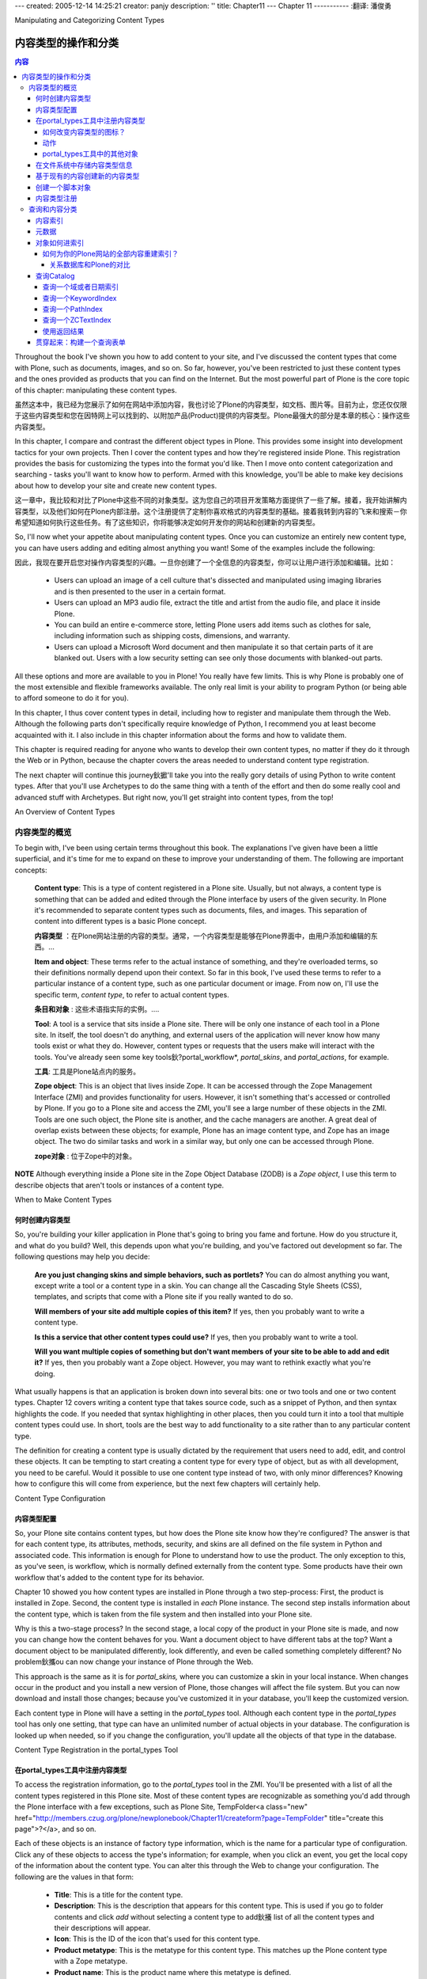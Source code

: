 ---
created: 2005-12-14 14:25:21
creator: panjy
description: ''
title: Chapter11
---
Chapter 11
-----------
:翻译: 潘俊勇

Manipulating and Categorizing Content Types

内容类型的操作和分类
===========================================

.. contents:: 内容


Throughout the book I've shown you how to add content to your site, and I've discussed the content types that come with Plone, such as documents, images, and so on. So far, however, you've been restricted to just these content types and the ones provided as products that you can find on the Internet. But the most powerful part of Plone is the core topic of this chapter: manipulating these content types.

虽然这本中，我已经为您展示了如何在网站中添加内容，我也讨论了Plone的内容类型，如文档、图片等。目前为止，您还仅仅限于这些内容类型和您在因特网上可以找到的、以附加产品(Product)提供的内容类型。Plone最强大的部分是本章的核心：操作这些内容类型。

In this chapter, I compare and contrast the different object types in Plone. This provides some insight into development tactics for your own projects. Then I cover the content types and how they're registered inside Plone. This registration provides the basis for customizing the types into the format you'd like. Then I move onto content categorization and searching - tasks you'll want to know how to perform. Armed with this knowledge, you'll be able to make key decisions about how to develop your site and create new content types.

这一章中，我比较和对比了Plone中这些不同的对象类型。这为您自己的项目开发策略方面提供了一些了解。接着，我开始讲解内容类型，以及他们如何在Plone内部注册。这个注册提供了定制你喜欢格式的内容类型的基础。接着我转到内容的飞来和搜索－你希望知道如何执行这些任务。有了这些知识，你将能够决定如何开发你的网站和创建新的内容类型。

So, I'll now whet your appetite about manipulating content types. Once you can customize an entirely new content type, you can have users adding and editing almost anything you want! Some of the examples include the following:

因此，我现在要开启您对操作内容类型的兴趣。一旦你创建了一个全信息的内容类型，你可以让用户进行添加和编辑。比如：

  - Users can upload an image of a cell culture that's dissected and manipulated using imaging libraries and is then presented to the user in a certain format.

  - Users can upload an MP3 audio file, extract the title and artist from the audio file, and place it inside Plone.

  - You can build an entire e-commerce store, letting Plone users add items such as clothes for sale, including information such as shipping costs, dimensions, and warranty.

  - Users can upload a Microsoft Word document and then manipulate it so that certain parts of it are blanked out. Users with a low security setting can see only those documents with blanked-out parts.

All these options and more are available to you in Plone! You really have few limits. This is why Plone is probably one of the most extensible and flexible frameworks available. The only real limit is your ability to program Python (or being able to afford someone to do it for you).

In this chapter, I thus cover content types in detail, including how to register and manipulate them through the Web. Although the following parts don't specifically require knowledge of Python, I recommend you at least become acquainted with it. I also include in this chapter information about the forms and how to validate them.

This chapter is required reading for anyone who wants to develop their own content types, no matter if they do it through the Web or in Python, because the chapter covers the areas needed to understand content type registration.

The next chapter will continue this journey鈥擨'll take you into the really gory details of using Python to write content types. After that you'll use Archetypes to do the same thing with a tenth of the effort and then do some really cool and advanced stuff with Archetypes. But right now, you'll get straight into content types, from the top!

An Overview of Content Types

内容类型的概览
~~~~~~~~~~~~~~~~~~~~~~~~~~~~

To begin with, I've been using certain terms throughout this book. The explanations I've given have been a little superficial, and it's time for me to expand on these to improve your understanding of them. The following are important concepts:

 **Content type**: This is a type of content registered in a Plone site. Usually, but not always, a content type is something that can be added and edited through the Plone interface by users of the given security. In Plone it's recommended to separate content types such as documents, files, and images. This separation of content into different types is a basic Plone concept.

 **内容类型** ：在Plone网站注册的内容的类型。通常，一个内容类型是能够在Plone界面中，由用户添加和编辑的东西。...

 **Item and object**: These terms refer to the actual instance of something, and they're overloaded terms, so their definitions normally depend upon their context. So far in this book, I've used these terms to refer to a particular instance of a content type, such as one particular document or image. From now on, I'll use the specific term, *content type*, to refer to actual content types.

 **条目和对象** : 这些术语指实际的实例。....

 **Tool**: A tool is a service that sits inside a Plone site. There will be only one instance of each tool in a Plone site. In itself, the tool doesn't do anything, and external users of the application will never know how many tools exist or what they do. However, content types or requests that the users make will interact with the tools. You've already seen some key tools鈥?portal_workflow*, *portal_skins*, and *portal_actions*, for example.

 **工具**: 工具是Plone站点内的服务。

 **Zope object**: This is an object that lives inside Zope. It can be accessed through the Zope Management Interface (ZMI) and provides functionality for users. However, it isn't something that's accessed or controlled by Plone. If you go to a Plone site and access the ZMI, you'll see a large number of these objects in the ZMI. Tools are one such object, the Plone site is another, and the cache managers are another. A great deal of overlap exists between these objects; for example, Plone has an image content type, and Zope has an image object. The two do similar tasks and work in a similar way, but only one can be accessed through Plone.

 **zope对象** : 位于Zope中的对象。

**NOTE** Although everything inside a Plone site in the Zope Object Database (ZODB) is a *Zope object*, I use this term to describe objects that aren't tools or instances of a content type.

When to Make Content Types

何时创建内容类型
..........................

So, you're building your killer application in Plone that's going to bring you fame and fortune. How do you structure it, and what do you build? Well, this depends upon what you're building, and you've factored out development so far. The following questions may help you decide:

 **Are you just changing skins and simple behaviors, such as portlets?** You can do almost anything you want, except write a tool or a content type in a skin. You can change all the Cascading Style Sheets (CSS), templates, and scripts that come with a Plone site if you really wanted to do so.

 **Will members of your site add multiple copies of this item?** If yes, then you probably want to write a content type.

 **Is this a service that other content types could use?** If yes, then you probably want to write a tool.

 **Will you want multiple copies of something but don't want members of your site to be able to add and edit it?** If yes, then you probably want a Zope object. However, you may want to rethink exactly what you're doing.

What usually happens is that an application is broken down into several bits: one or two tools and one or two content types. Chapter 12 covers writing a content type that takes source code, such as a snippet of Python, and then syntax highlights the code. If you needed that syntax highlighting in other places, then you could turn it into a tool that multiple content types could use. In short, tools are the best way to add functionality to a site rather than to any particular content type.

The definition for creating a content type is usually dictated by the requirement that users need to add, edit, and control these objects. It can be tempting to start creating a content type for every type of object, but as with all development, you need to be careful. Would it possible to use one content type instead of two, with only minor differences? Knowing how to configure this will come from experience, but the next few chapters will certainly help.

Content Type Configuration

内容类型配置
..........................

So, your Plone site contains content types, but how does the Plone site know how they're configured? The answer is that for each content type, its attributes, methods, security, and skins are all defined on the file system in Python and associated code. This information is enough for Plone to understand how to use the product. The only exception to this, as you've seen, is workflow, which is normally defined externally from the content type. Some products have their own workflow that's added to the content type for its behavior.

Chapter 10 showed you how content types are installed in Plone through a two step-process: First, the product is installed in Zope. Second, the content type is installed in *each* Plone instance. The second step installs information about the content type, which is taken from the file system and then installed into your Plone site.

Why is this a two-stage process? In the second stage, a local copy of the product in your Plone site is made, and now you can change how the content behaves for you. Want a document object to have different tabs at the top? Want a document object to be manipulated differently, look differently, and even be called something completely different? No problem鈥攜ou can now change your instance of Plone through the Web.

This approach is the same as it is for *portal_skins,* where you can customize a skin in your local instance. When changes occur in the product and you install a new version of Plone, those changes will affect the file system. But you can now download and install those changes; because you've customized it in your database, you'll keep the customized version.

Each content type in Plone will have a setting in the *portal_types* tool. Although each content type in the *portal_types* tool has only one setting, that type can have an unlimited number of actual objects in your database. The configuration is looked up when needed, so if you change the configuration, you'll update all the objects of that type in the database.

Content Type Registration in the portal_types Tool

在portal_types工具中注册内容类型
..................................................

To access the registration information, go to the *portal_types* tool in the ZMI. You'll be presented with a list of all the content types registered in this Plone site. Most of these content types are recognizable as something you'd add through the Plone interface with a few exceptions, such as Plone Site, TempFolder<a class="new" href="http://members.czug.org/plone/newplonebook/Chapter11/createform?page=TempFolder" title="create this page">?</a>, and so on.

Each of these objects is an instance of factory type information, which is the name for a particular type of configuration. Click any of these objects to access the type's information; for example, when you click an event, you get the local copy of the information about the content type. You can alter this through the Web to change your configuration. The following are the values in that form:

  - **Title**: This is a title for the content type.

  - **Description**: This is the description that appears for this content type. This is used if you go to folder contents and click *add* without selecting a content type to add鈥攁 list of all the content types and their descriptions will appear.

  - **Icon**: This is the ID of the icon that's used for this content type.

  - **Product metatype**: This is the metatype for this content type. This matches up the Plone content type with a Zope metatype.

  - **Product name**: This is the product name where this metatype is defined.

  - **Product factory method**: This is the method that's called by the product factory to create this piece of content.

  - **Initial view name**: This isn't used in Plone.

  - **Implicitly addable**: This indicates whether this content can be added to Plone. If this is selected, then it'll be addable, unless explicitly specified otherwise.

  - **Filter content types**: If this content type is a folder, then enable this to filter the content types that can be added by users to this object.

  - **Allowed content types**: If this content type can contain other items and *Filter content types* is enabled, only the types of content specified in this list will be allowed.

  - **Allow discussion**: This sets the default status for discussions for all types of content. If this is enabled, then users will be able to discuss the content. Which users will be able to do this is based on the permission *Discuss content*.

You'll now look at some of the aspects of this registration information in a bit more detail, including some examples.

How Do You Change the Icon for a Content Type?

如何改变内容类型的图标？
,,,,,,,,,,,,,,,,,,,,,,,,,,,,,,,,,,,,,,,,,,,,,,

As an example, if you don't like the icon that appears for a content type, then it's a pretty simple matter of uploading a new image and then making sure that the value for the icon is set in the form described previously. Icons work best if they have a transparent background and are 16 pixels wide and 16 pixels high.

Click *portal_skins*, click *custom*,* *and add a new image. Then in the *portal_types* tool, set the value for the icon to be the same as the ID of the object uploaded. To test that the icon has changed, go to the Plone interface and look for where the object may appear; for example, do a search or look in the content add form.

Actions

动作
,,,,,,,

When you're looking at the content type configuration in *portal_types*, you'll see an Actions tab. These are the actions that can be performed on the content type. You briefly looked at actions in Chapter 4, which contains a detailed list of what the Actions tab contains.

*action*
As you've seen, actions are stored on tool objects. Many of the tools contain actions, but you really don't have a great way to search for the location of an action. If you want to change a particular action on your Plone site, you have to find the tool that stores it.

Once you've found that action, you can then customize as much as you'd like. For instance, if you want to add a new action as a green tab for a document, you have to go and find the correct place. Luckily, the following tips help you find an action:

  - If you're looking at an action on a piece of content such as view or edit, then it's on the particular content type in the *portal_types* tool.

  - If you're looking at an action for the site, then it's in the *portal_action* tool.

  - If you can't find it so far, look in a related tool; for example, joining and logging in are in *portal_membership*.

  - If you can't find the action you're looking for after trying the previous tips, go to *portal_actions* to see the list of tools and look through all the action providers.

Plone looks up the actions for content types in the following manner:

  - For an object, all the actions are queried.

  - For each action, the *conditions*, *permissions*, and *visible* properties are checked; if they pass, then the action will be returned.

  - Each action will be shown in the user interface, usually in the form of tabs at the top of the content or the top of site.

  - The URL for this action is the URL of the object with the actual *Action* appended to the end.

For example, on a document at *<a href="http://localhost.com/Plone/Document123">http://localhost.com/Plone/Document123</a>*, the URL for an edit would be *<a href="http://localhost.com/Plone/Document123/document_edit_form">http://localhost.com/Plone/Document123/document_edit_form</a>*.You should notice an important security issue here鈥攖he values for the *conditions*, *permissions*, and *visible* properties relate to showing the action in the list of actions. This means if users really wanted, they could alter the URL and go to *<a href="http://localhost.com/Plone/Document123/document_edit_form">http://localhost.com/Plone/Document123/document_edit_form</a>* even if the action permissions didn't allow this. For this reason, you should always have permissions on the actual actions that will be performed. If you were a user who could view an object but couldn't edit it, you could still alter the URL to get to the document edit form. No real harm has been done yet, because once you submitted it, the security would be rechecked and you'd be denied permission.

Normally actions are used as tabs in Plone, but since they can be called programmatically, they could be used in any way. To call an action programmatically, you call the *listFilteredActionsFor* method of the *portal_actions* tool. Given an object, this will return to you a Python dictionary keyed on category for all the actions for an object:

::

 actions = context.portal_actions.listFilteredActionsFor(object)

This gives you the following:

::

 {'site_actions': [
   {'category': 'site_actions', 'name': 'Small Text',
   'url': "javascript:setActiveStyleSheet('Small Text', 1);",
   'visible': 1, 'id': 'small_text',
   'permissions': ('View',)
    },
 ... and so on

The green tabs at the top are a combination of two categories: *object* and *object_tabs*. The actions returned from the method are a Python dictionary whose keys are the groupings of the category for that action. So, to get just the actions object for one category鈥攆or example, all actions in the *object* category鈥攜ou could just access that key of the dictionary. For example, *actions["object"]<a class="new" href="http://members.czug.org/plone/newplonebook/Chapter11/createform?page=%22object%22" title="create this page">?</a>* will give you a list of all these actions:

::

 {'category': 'object',
 'name': 'Contents',
 'url': ' <a href="http://localhost:8080/Plone/folder_contents">http://localhost:8080/Plone/folder_contents</a>',
 'visible': 1,
 'id': 'folderContents',
 'permissions': ('List folder contents',)},
 ... and so on

You'll note that as long as you provide the object you're examining, it goes to the *portal_types* tool and finds all the actions for your particular *portal_type*, as well as any other actions that may be relevant.

If you wanted to add a new tab for a content type, all you need to do is go to *portal_types*, click the content type, and select the Actions tab. Then add your action. If the action were to appear as a green tab for the content type, then you'd have to ensure you made the category *object_tabs*.

Other Objects in the portal_types Tool

portal_types工具中的其他对象
,,,,,,,,,,,,,,,,,,,,,,,,,,,,,,,,,,,,,,



*portal_types*


Storing Content Type Information on the File System

在文件系统中存储内容类型信息
...................................................

You've now seen how this information is stored in Zope, but it does of course come from somewhere on the file system. This information is normally stored on the product in a dictionary, usually called *factory-based type information*. Listing 11-1 shows the factory information about Folder, which is a product that shows folders in Plone. This was taken from *PloneFolder<a class="new" href="http://members.czug.org/plone/newplonebook/Chapter11/createform?page=PloneFolder" title="create this page">?</a>.py* file located in the *CMFPlone<a class="new" href="http://members.czug.org/plone/newplonebook/Chapter11/createform?page=CMFPlone" title="create this page">?</a>* directory.

Listing 11-1. Factory-Based Type Information

::

 factory_type_information = {
     'id':'Folder',    'meta_type':'Plone Folder',
     'description':"""\
 Plone folders can define custom 'view' actions,\
  or will behave like directory listings without one defined.""",
     'icon':'folder_icon.gif',
     'product':'CMFPlone<a class="new" href="http://members.czug.org/plone/newplonebook/Chapter11/createform?page=CMFPlone" title="create this page">?</a>',    'factory':'addPloneFolder',
     'filter_content_types':0,
     'immediate_view':'folder_listing',    'actions':
       ( {
            'id':'view',           'name':'View',
            'action':'string:${folder_url}/',           'permissions':
 (CMFCorePermissions<a class="new" href="http://members.czug.org/plone/newplonebook/Chapter11/createform?page=CMFCorePermissions" title="create this page">?</a>.View,),           'category':'folder',         }
     ...
       )
     }

The Python dictionary closely maps the forms you saw in the Plone interface; for example, '*meta_type': 'Plone Folder'* is the product's *meta_type* and will appear in that field. The actions appear as a list of dictionaries for each action, and it's again straightforward with key/value pairings for all the properties of an action. I just showed the first action here, *View*, but by now this information should be familiar to you.

Creating a New Content Type from an Existing Type

基于现有的内容创建新的内容类型
.................................................

*Repurposing* is taking the information for an existing content type and creating multiple, slightly different copies of the same type. If you wanted to make a type that was almost the same as a news item, but not quite, then repurposing may be a quick and simple option.

The one big drawback of this approach is that you can't really change much beyond the actions, the skins, and some of content type settings. So before you proceed down this path, please be aware that you're limited to these points; you can't add new fields or attributes, for example. I've seen many e-mails on the mailing list saying, 'I've done this much, but now I want to change the attributes of my press release.鈥?So consider this a warning: You can't! If you want to do more, check out writing content types in the next two chapters.

Say you wanted to make a press release type that's like a news item but it does the following:

  - It has the name *Press Release* in the drop-down list.

  - It has a different icon.

  - It has a different workflow from a news item.

  - It has a different view.

  - It keeps the same data structure as a news item.

  - It retains the news item type.

Well, in this case, repurposing a content type is ideal. For this example, take the factory-based type information for a news item, load it into the *portal_types* tool, and then call it a press release. This will allow you to reuse all the existing code and information while giving you new options. In the ZMI, access *portal_types* and complete the following steps:

*Factory-based Type Information*
**Press Release,**
*Use default type information*
This is now an instance of the configuration for a news item, but it's called *Press Release*. What advantage does this give you? Well, you now have another type of object that can be added through the Web by a user. This gives the users of your site a really easy way to distinguish between a news item and a press release, without mucking around with keywords or metadata. It will also show up in searches and all other places as a press release. You can now change the configuration for the press release, and this will leave the configuration for the news item intact.

Changing the icon was discussed earlier in this chapter鈥攕imply upload the image into your custom directory and then alter the Icon property in the *portal_types* page for a press release. If you go to *portal_workflow*, you can see that each content type has its own workflow. Because this is now a new content type, you can change the workflow for press releases only. Perhaps press releases require an extra stage of review or, when published, send e-mails to certain users. You can now make a new workflow, as I described in Chapter 8, and assign it to your press release.

Adding a new view means customizing the *newsitem_view* page template and renaming it to something meaningful such as *pressrelease_view*. You may want to alter that file to add some information about the company at the bottom of the page. For example:

::

 <h2>About ACME Widget Company</h2>
 <p>Our company is the prime maker of widgets in the world. Founded
 in 1980 we've been providing excellent widgets to all parts of the
 globe. For more marketing information, please contact: Joe Bloggs,
 marketing director.</p>

After you've saved your changes to your new page template, return to the settings for the press release in *portal_types* and go to the Actions page. Change the action for viewing a press release from pointing to *newsitem_view* to pointing to *pressrelease_view*. Now whenever you view a press release, that view page will display, as shown in Figure 11-1.

 .. image:: img/3294f1101.png

Figure 11-1. An example Python script uploaded into Plone

In this case I've added a Press Release object, and the footer about ACME Company is in the template, so users don't need to remember to type this in every time.

Creating a Scripting Object

创建一个脚本对象
...........................

Once an object is registered in the *portal_types* tool, you can then create the object in your Plone site. You can also script the creation of the object programmatically. This is useful for making objects based on certain other factors or creating objects en masse. Plone has two useful Script (Python) objects for this:

 **generateUniqueId**: This creates a new unique ID for the type of object, for example, *Folder.2003-12-19.7359814582*. It's unique only to the folder it's created in; if you create a lot of objects quickly, then it's possible that they couldn't be unique. For most normal usage, this is good enough.

 **invokeFactory**: This takes an ID and a type name. This will create an object of the type given and give it the ID specified.

You'll make an example script that creates a folder and a default page in that folder, and into that default page you'll put some specific content. If this sounds familiar, this is what happens when you join a site and a home folder is created for you. The type names match the registration inside the *portal_types* tool, so if you wanted to create a folder and inside that create a document, you'd need to pass the parameters *Folder* and *Document* to the *invokeFactory* script.

Listing 11-2 shows a script that gets a unique ID and that creates a folder based on that ID. It will then step inside the folder and create a new document.

Listing 11-2. Getting an ID and Creating a Folder

::

 ##title=Create
 ##parameters=
 # create with a random id
 newId = context.generateUniqueId('Folder')
  
 # create a object of type Folder
 context.invokeFactory(id=newId, type_name='Folder')
 newFolder = getattr(context, newId)
  
 # create a new Document type
 newFolder.invokeFactory(id='index.html', type_name='Document')
  
 # get the new page
 newPage = getattr(newFolder, 'index.html')
 newPage.edit('html', '<p>This is the default page.</p>')
  
 # return something back to the calling script
 return "Done"

If you add this as a Script (Python) object and test it by using the Test tab, you'll get a folder made for you. One interesting thing to note is that this creates the folder and document in the current context, wherever the context object may be.

Content Type Registry

内容类型注册
.....................

I've shown you a variety of ways to access Plone, including File Transfer Protocol (FTP) and WebDAV<a class="new" href="http://members.czug.org/plone/newplonebook/Chapter11/createform?page=WebDAV" title="create this page">?</a>. When Plone receives a piece of content from one of these sources, it has to deal with the content in an appropriate manner. This negotiation is performed by the content type registry, which is visible in the ZMI as the *content_type_registry* tool. If you visit the *content_type_registry* tool in Zope, you'll probably be dazzled by yet another badly designed form in the ZMI鈥ut don't let that put you off!

When a piece of content is added to Plone via FTP or WebDAV<a class="new" href="http://members.czug.org/plone/newplonebook/Chapter11/createform?page=WebDAV" title="create this page">?</a>, the rules in the registry are executed from the top to the bottom, until a match is made. The match is based on the criteria in that rule, and when met, the appropriate content type for that rule is created. The following are the four different types of criteria:

 **major_minor**: This takes the two parts (either side of the forward slash) of the Multipurpose Internet Mail Extensions (MIME) type of the incoming file and matches against them. If you leave either part blank, then it will match everything. For example, a *major_minor* of *image * (that's one empty space on the end) matches *image/jpeg*, *image/gif*, *image/png*, and so on.

 **extension**: This matches the filename extension; each extension is separated by a space. So, for example, *doc pdf* matches *invoices.doc* and *report.pdf*.

 **mimetype_regex**: This performs a regular expression match on the MIME type. For example, _*,^j* matches *image/jpeg*, *image/jpg*, *application/java*, and so on.

 **name_regex**: This performs a regular expression match on the filename. For example, *^Invoice* will match *Invoice-123.pdf* but not *Not_an_Invoice-123.pdf*.

To add a type, in the form at the bottom of the page, enter the name of the rule and the type from the drop-down and click Add. This will create a rule at the bottom of the page and allow you to enter a pattern that matches the type of rule you created and select the content type you want to create from the drop-down list. You can then click Up and Down to move your item up and down, respectively, to increase its importance.

As an example, I recently bought a digital camera. Because the Plone Windows installer has CMFPhoto<a class="new" href="http://members.czug.org/plone/newplonebook/Chapter11/createform?page=CMFPhoto" title="create this page">?</a> and PIL all set up, it seemed a way to dump my pictures into an online photo album with minimum ease. First, I enabled the FTP server, and then I went to content type registry and made a new rule, based on extension that maps *image/jpeg* to the photo content type. I then moved the rule up above the existing rule for images. Then all I had to do was drag and drop the photographs into my FTP client, and they were automatically loaded into Plone, thumbnailed, and displayed.

Searching and Categorizing Content

查询和内容分类
~~~~~~~~~~~~~~~~~~~~~~~~~~~~~~~~~~

You've seen how you can search for content in Plone, but I'll now go into detail and show how the underlying categorization and searching of content occurs. The main tool that stores all this information is a tool called the *portal_catalog*, which is a slightly different and extended version of the underlying ZCatalog<a class="new" href="http://members.czug.org/plone/newplonebook/Chapter11/createform?page=ZCatalog" title="create this page">?</a> tool. You'll find an excellent online reference to the ZCatalog<a class="new" href="http://members.czug.org/plone/newplonebook/Chapter11/createform?page=ZCatalog" title="create this page">?</a> at *<a href="http://zope.org/Documentation/Books/ZopeBook/2_6Edition/SearchingZCatalog.stx">http://zope.org/Documentation/Books/ZopeBook/2_6Edition/SearchingZCatalog.stx</a>*.

The catalog provides three key elements to a Plone site: It creates indexes of content, it holds metadata about the content in the index, and it provides a search interface to quickly examine the content of your Plone site. Of all the different objects present in your Zope site, only the actual instances of your content types are cataloged. Zope objects, tools, and other objects aren't placed in the catalog. For this reason, the catalog tool is closely tied to the content types and their usage. You can access the catalog by accessing the *portal_catalog* tool in the ZMI.

Indexing Content

内容索引
................

The first part of the catalog's job is to build indexes of the content. An index primarily provides a method for quickly and efficiently searching the content. For this reason, the content of the index isn't designed to be clear or make sense; it's designed rather for fast and efficient searching. When you search in a Plone site, you search the indexes, and the catalog will return matching result sets for that query.

An index queries a Plone object for a particular value, a method, or an attribute, and then it indexes whatever that object returns for that query. How it actually indexes the content depends upon the type of the index. Table 11-1 lists all the indexes that come with Plone.

Table 11-1. Available Index Types

 **Name	Description**

*DateIndex<a class="new" href="http://members.czug.org/plone/newplonebook/Chapter11/createform?page=DateIndex" title="create this page">?</a>*	This is designed to index dates, and it lets you do searches based on dates and times.

*DateIndexRange<a class="new" href="http://members.czug.org/plone/newplonebook/Chapter11/createform?page=DateIndexRange" title="create this page">?</a>*	This is a more efficient implementation of *DateIndex<a class="new" href="http://members.czug.org/plone/newplonebook/Chapter11/createform?page=DateIndex" title="create this page">?</a>* for cases where you have two dates, such as start and end dates and doing lots of searches in those dates.

*FieldIndex<a class="new" href="http://members.czug.org/plone/newplonebook/Chapter11/createform?page=FieldIndex" title="create this page">?</a>*	This treats every result automatically and allows you to search on whatever the index may contain. It matches any search that matches the index.

*KeywordIndex<a class="new" href="http://members.czug.org/plone/newplonebook/Chapter11/createform?page=KeywordIndex" title="create this page">?</a>*	This takes a sequence of keywords and splits them into separate words. This will return a result if any of the keywords in the index match the given query. This is ideal for searching subjects or keywords on objects.

*PathIndex<a class="new" href="http://members.czug.org/plone/newplonebook/Chapter11/createform?page=PathIndex" title="create this page">?</a>*	This indexes the path of an object, such as */Members/jane/myDocument*, as a list of the objects. This allows you to query the catalog for all the contents of *Members* without having to ask the folder. A *Path* index will return everything below the *Members* folder.

*TextIndex<a class="new" href="http://members.czug.org/plone/newplonebook/Chapter11/createform?page=TextIndex" title="create this page">?</a>*	This is an old text index that takes text, splits it up, and indexes that. See *ZCTextIndex<a class="new" href="http://members.czug.org/plone/newplonebook/Chapter11/createform?page=ZCTextIndex" title="create this page">?</a>*.

*TopicIndex<a class="new" href="http://members.czug.org/plone/newplonebook/Chapter11/createform?page=TopicIndex" title="create this page">?</a>*	This builds up predefined result sets at cataloging time. This is useful for often-repeated queries.

*ZCTextIndex<a class="new" href="http://members.czug.org/plone/newplonebook/Chapter11/createform?page=ZCTextIndex" title="create this page">?</a>*	This is a new index that provides full-text searching capabilities efficiently on pieces of text. It supports a large number of features, discussed in detail later.

You can see what indexes are defined in a catalog by clicking *portal_catalog* and selecting the Indexes tab. This will give you a list of all the indexes defined in your Plone site. The columns are the name of the index, the type, the number of hits, and when the index was last modified. The types of indexes were briefly covered previously, but Table 11-2 describes what all the default indexes are in a Plone site.

Table 11-2. Default Indexes That Are Set Up in Plone

 **Name	Type	Description**

*Creator*	*FieldIndex<a class="new" href="http://members.czug.org/plone/newplonebook/Chapter11/createform?page=FieldIndex" title="create this page">?</a>*	This is the username of the person who created the object.

*Date*	*FieldIndex<a class="new" href="http://members.czug.org/plone/newplonebook/Chapter11/createform?page=FieldIndex" title="create this page">?</a>*	This is the effective date; if not present, it's the last modified date.

*Description*	*TextIndex<a class="new" href="http://members.czug.org/plone/newplonebook/Chapter11/createform?page=TextIndex" title="create this page">?</a>*	The description field.

*SearchableText<a class="new" href="http://members.czug.org/plone/newplonebook/Chapter11/createform?page=SearchableText" title="create this page">?</a>*	*ZCTextIndex<a class="new" href="http://members.czug.org/plone/newplonebook/Chapter11/createform?page=ZCTextIndex" title="create this page">?</a>*	The description, title, and body of the object as one searchable lump of text.

*Subject*	*KeywordIndex<a class="new" href="http://members.czug.org/plone/newplonebook/Chapter11/createform?page=KeywordIndex" title="create this page">?</a>*	The keywords for an item.

*Title*	*TextIndex<a class="new" href="http://members.czug.org/plone/newplonebook/Chapter11/createform?page=TextIndex" title="create this page">?</a>*	Item's title.

*Type*	*FieldIndex<a class="new" href="http://members.czug.org/plone/newplonebook/Chapter11/createform?page=FieldIndex" title="create this page">?</a>*	The portal type as defined in the *portal_types* tool.

*allowedRolesAndUsers*	*KeywordIndex<a class="new" href="http://members.czug.org/plone/newplonebook/Chapter11/createform?page=KeywordIndex" title="create this page">?</a>*	Who can view this content; this is an efficient way to examine this so you can filter the search results.

*created*	*FieldIndex<a class="new" href="http://members.czug.org/plone/newplonebook/Chapter11/createform?page=FieldIndex" title="create this page">?</a>*	When the item was created.

*effective*	*FieldIndex<a class="new" href="http://members.czug.org/plone/newplonebook/Chapter11/createform?page=FieldIndex" title="create this page">?</a>*	When the item will become effective.

*end*	*FieldIndex<a class="new" href="http://members.czug.org/plone/newplonebook/Chapter11/createform?page=FieldIndex" title="create this page">?</a>*	For events only, when the event will end.

*expires*	*FieldIndex<a class="new" href="http://members.czug.org/plone/newplonebook/Chapter11/createform?page=FieldIndex" title="create this page">?</a>*	When the item will expire and no longer be viewable.

*getId*	*FieldIndex<a class="new" href="http://members.czug.org/plone/newplonebook/Chapter11/createform?page=FieldIndex" title="create this page">?</a>*	The ID for an item.

*id*	*FieldIndex<a class="new" href="http://members.czug.org/plone/newplonebook/Chapter11/createform?page=FieldIndex" title="create this page">?</a>*	Same as *getId*.

*in_reply_to*	*FieldIndex<a class="new" href="http://members.czug.org/plone/newplonebook/Chapter11/createform?page=FieldIndex" title="create this page">?</a>*	For discussions, gives the item to which this comment is responding.

*meta_type*	*FieldIndex<a class="new" href="http://members.czug.org/plone/newplonebook/Chapter11/createform?page=FieldIndex" title="create this page">?</a>*	The underlying metatype of the item.

*modified*	*FieldIndex<a class="new" href="http://members.czug.org/plone/newplonebook/Chapter11/createform?page=FieldIndex" title="create this page">?</a>*	When the item was last modified.

*path*	*PathIndex<a class="new" href="http://members.czug.org/plone/newplonebook/Chapter11/createform?page=PathIndex" title="create this page">?</a>*	The path to the item.

*portal_type*	*FieldIndex<a class="new" href="http://members.czug.org/plone/newplonebook/Chapter11/createform?page=FieldIndex" title="create this page">?</a>*	Same as *Type*.

*review_state*	*FieldIndex<a class="new" href="http://members.czug.org/plone/newplonebook/Chapter11/createform?page=FieldIndex" title="create this page">?</a>*	The state of the object in workflow.

*start*	*FieldIndex<a class="new" href="http://members.czug.org/plone/newplonebook/Chapter11/createform?page=FieldIndex" title="create this page">?</a>*	For events only, when the event will start.

If you're ever unsure of the contents of an index, then you can see the contents of the indexes in the ZMI. Click *portal_catalog* and select Catalog, and this will list every object cataloged at this time. Click an object, and a window will pop up with the contents of the index and the metadata. The metadata comes first so scroll down to see the indexes.

To add, remove, or alter the indexes, return to the Indexes tab. Use the usual Add drop-down box to add a new index or remove an index. If you want to run a reindex of a particular index, then select the indexes in the left and click the reindex button. If you add an index to the catalog, it isn't populated, meaning you then need to click the reindex button to ensure that there's some content in your index.

**NOTE** If you have a large site, this indexing can be quite time and processor consuming, so you may want to avoid doing this during peak load times.

Metadata

元数据
........

When the catalog returns a result, it doesn't return to you the object; instead, it returns the metadata stored in the catalog. This metadata is a series of fields or columns for each value on the object. Likewise, a set list of columns for a Plone site are created, as described in Table 11-3.

当catalog返回一个结果，它不是返回那个对象，而是返回在catalog中存储的元数据。这个元数据是对象的一系列的域或者列的值。同样的，Plone网站创建了一组列清单，如表11-3所述。

Table 11-3. Default Metadata That's Set Up in Plone

 **Name	Description**

*CreationDate<a class="new" href="http://members.czug.org/plone/newplonebook/Chapter11/createform?page=CreationDate" title="create this page">?</a>*	The date when the object was created.

*Creator*	The username of the person creating the object.

*Date*	This is the effective date; if not present, it's the last modified date.

*Description*	The description field.

*EffectiveDate<a class="new" href="http://members.czug.org/plone/newplonebook/Chapter11/createform?page=EffectiveDate" title="create this page">?</a>*	The effective date.

*ExpiresDate<a class="new" href="http://members.czug.org/plone/newplonebook/Chapter11/createform?page=ExpiresDate" title="create this page">?</a>*	The expires date.

*ModificationDate<a class="new" href="http://members.czug.org/plone/newplonebook/Chapter11/createform?page=ModificationDate" title="create this page">?</a>* The modification date.

*Subject*	The keywords on an object.

*Title*	The object's title.

*Type*	The object's *portal_type*.

*created*	Same as *CreationDate<a class="new" href="http://members.czug.org/plone/newplonebook/Chapter11/createform?page=CreationDate" title="create this page">?</a>*.

*effective*	Same as *EffectiveDate<a class="new" href="http://members.czug.org/plone/newplonebook/Chapter11/createform?page=EffectiveDate" title="create this page">?</a>*.

*end*	For events only, when the event will end.

*expires*	When the object will expire.

*getIcon*	The objects icon.

*getId*	The object's ID.

*getRemoteUrl*	Only used for links; this is the URL pointed to by the link.

*id*	Same as *getId*.

*location*	For events only, where the event will take place.

*meta_type*	The object's *meta_type*.

*modified*	When the object was modified.

*portal_type*	The object's *portal_type*.

*review_state*	The state of the object in workflow.

*start*	For events only, when the event will start.

How an Object Is Indexed

对象如何进索引
........................

Content types are indexed automatically because they inherit from a class called *PortalContent<a class="new" href="http://members.czug.org/plone/newplonebook/Chapter11/createform?page=PortalContent" title="create this page">?</a>*, which inherits from a class called *CMFCatalogAware<a class="new" href="http://members.czug.org/plone/newplonebook/Chapter11/createform?page=CMFCatalogAware" title="create this page">?</a>*. The *CMFCatalogAware<a class="new" href="http://members.czug.org/plone/newplonebook/Chapter11/createform?page=CMFCatalogAware" title="create this page">?</a>* class handles all the code to ensure that when you add, edit, cut, copy, delete, or rename an object, the catalog (and also workflow) are kept up-to-date. Essentially the object is passed to the catalog, and the appropriate instruction for the catalog is called (index, remove from index, and so on).

The catalog then runs through each index and for each index queries the object by looking for attributes or methods on the object. For most indexes, the attribute or method looked up is the same name as the index. For the index name *Title*, it would look for an attribute or method named *Title* and populate the index with the result. It then repeats the process with each of the metadata columns.

Two exceptions to this process are the *FieldIndex<a class="new" href="http://members.czug.org/plone/newplonebook/Chapter11/createform?page=FieldIndex" title="create this page">?</a>* and *TopicIndex<a class="new" href="http://members.czug.org/plone/newplonebook/Chapter11/createform?page=TopicIndex" title="create this page">?</a>* types. When you add a *FieldIndex<a class="new" href="http://members.czug.org/plone/newplonebook/Chapter11/createform?page=FieldIndex" title="create this page">?</a>*, you can specify that the index examines a different value than the name of the index. For example, you could make an index with the ID *getVersion*, which looks at the value of version. As you'll see later, some indexes have advantages over others, so it can be useful to have two different indexes pointing to the same value.

*TopicIndex<a class="new" href="http://members.czug.org/plone/newplonebook/Chapter11/createform?page=TopicIndex" title="create this page">?</a>* is a different type of index in that it builds up a series of sets at the time the content is indexed. If you wanted to do a lot of searches for all images, then you could add a search for *o.portal_type == 'Image'*. To do this, you need to create a *TopicIndex<a class="new" href="http://members.czug.org/plone/newplonebook/Chapter11/createform?page=TopicIndex" title="create this page">?</a>* and then click the index from the Indexes tab; you can even add multiple expressions to build up an index. At this time, *TopicIndex<a class="new" href="http://members.czug.org/plone/newplonebook/Chapter11/createform?page=TopicIndex" title="create this page">?</a>* indexes aren't used anywhere in Plone.

*TopicIndex<a class="new" href="http://members.czug.org/plone/newplonebook/Chapter11/createform?page=TopicIndex" title="create this page">?</a>* 是一个不同的索引类型。它在内容索引的时候，构建了一系列的集合。如果你希望经常对所有的图片进行搜索，你可以添加一个 *o.portal_type == 'Image' 的嗖嗖。要实现这个，你需要创建一个 *TopicIndex<a class="new" href="http://members.czug.org/plone/newplonebook/Chapter11/createform?page=TopicIndex" title="create this page">?</a>* 在Indexes标签中，点击索引；你甚至可以添加更多的表达式，来构建一个索引。目前， *TopicIndex<a class="new" href="http://members.czug.org/plone/newplonebook/Chapter11/createform?page=TopicIndex" title="create this page">?</a>* 在Plone还没有被使用。

How Do You Reindex All the Content on Your Plone Site?

如何为你的Plone网站的全部内容重建索引？
,,,,,,,,,,,,,,,,,,,,,,,,,,,,,,,,,,,,,,,,,,,,,,,,,,,,,,

If you've made a large number of code-level changes, put in a new product, renamed or moved your root Plone object, then you may need to reindex all the content on your site. In the ZMI, click *portal_catalog*, click Advanced, and click Update Catalog. This will run the process of updating your catalog.

**CAUTION** This is an even more intensive task than reindexing just one index, and it can take a long time and use a lot of memory and processing power if you have a large database.

Relational Databases vs. Plone

关系数据库和Plone的对比
##############################

The development of content types in Plone is slightly different from developing using a relational database. A common development paradigm these days is LAMP鈥攁 combination of Linux, Apache, MySQL<a class="new" href="http://members.czug.org/plone/newplonebook/Chapter11/createform?page=MySQL" title="create this page">?</a>, and PHP or Perl. In this paradigm, data is stored in a table in the database, and a scripting language provides the application layer to pull the content out of the database and put it into templates. You search the content by sending queries to the database in SQL, using *SELECT* statements.

Plone does this differently with the use of an object database. Any content item can contain any attributes of any type, and the underlying object database takes care of persisting those attributes in the database. For searching, all the objects are then indexed in the *portal_catalog* tool. You have to specifically tell the catalog exactly what attributes you'd like to index. Instead of doing SQL calls, you'd instead use the catalog to examine the indexes.

This difference can be confusing in the development stage, especially since relationships between objects aren't created and maintained as they would be in a relational database application. Instead, there are two common ways to maintain a reference: using a catalog to maintain the relationship through keywords or other values or using a folder to group content. Archetypes, which I'll discuss in Chapter 13, allows you maintain relationships easily. It does so through the catalog.

Searching the Catalog

查询Catalog
.....................

Of course, the biggest question is how to search the catalog and use the results. The first of these tasks depends upon the indexes, so I cover each of the indexes and show how to search them. The second of these tasks involves manipulating the results, so I then show you how to do this.

All of the following examples are in Python because this is the best way to search a catalog. I also show a quick example of how to hook this into a page template. I fully recommend using Python for manipulating the catalog because it really is the best place to do things, allowing you the best flexibility without having to worry about the syntax.

In general, you achieve searching by calling the method *searchResults* on the *portal_catalog* object and passing through a series of keyword parameters. A couple of reserved keywords exist, but the rest are mapped directly to the indexes of the same name. So if you wanted to search the *SearchableText<a class="new" href="http://members.czug.org/plone/newplonebook/Chapter11/createform?page=SearchableText" title="create this page">?</a>* index, you'd pass through to the search method a keyword parameter for *SearchableText<a class="new" href="http://members.czug.org/plone/newplonebook/Chapter11/createform?page=SearchableText" title="create this page">?</a>*. The reserved keywords are as follows:

  - **sort_on**: This is the index to sort the results on, assuming that the index allows sorting (full-text indexes don't allow sorting).

  - **sort_order**: This is *reverse* or *descending*; if not specified, the default is *ascending*.

  - **sort_limit**: This is an optimization hint to make sorting a little quicker.

So, a general search for all items that mention Plone and are published in *Date* order looks something like this:

::

 context.portal_catalog.searchResults(
     review_state = "published",
     SearchableText<a class="new" href="http://members.czug.org/plone/newplonebook/Chapter11/createform?page=SearchableText" title="create this page">?</a> = "Plone",
     sort_order="Date"
 )

The search will return the intersection of the index results, so this will find all items that mention Plone *and* are published. You can't do searches that are the union of results; however, you could do multiple results and then add the results together, but this is a rather unusual case, though.

**TIP** If you do a search with no values, then the entire contents of the catalog are returned. By default, all searches add values for effective and end dates, ensuring that you see content only between these times, unless the user calling the search has the *Access inactive portal content* permission.

Searching a Field or Date Index

查询一个域或者日期索引
,,,,,,,,,,,,,,,,,,,,,,,,,,,,,,,

To search a *FieldIndex<a class="new" href="http://members.czug.org/plone/newplonebook/Chapter11/createform?page=FieldIndex" title="create this page">?</a>*, pass through the value of the field. Any hits that match will be returned; for example, to search for all the image's in a site, use the following:

::

 results = context.portal_catalog.searchResults(
     Type = "Image"
 )

A field index can take a range of objects as well, and the index will attempt to find all the values in-between by performing a comparison of the values. This range could be between two dates, two numbers, or two strings鈥攊t really depends upon the value of *FieldIndex<a class="new" href="http://members.czug.org/plone/newplonebook/Chapter11/createform?page=FieldIndex" title="create this page">?</a>*. You do this by passing a dictionary to the index, rather than just a string. The dictionary should contain two values: a list called *query*, which contains the values to be tested, and a range, which defines a range of the values. The range is a string of one of the following:

  - **min**: Anything larger than the smallest item

  - **max**: Anything smaller than the largest item

  - **minmax**: Anything smaller than the largest and bigger than the smallest

For example, to find all events that have a start time bigger than now (in other words, anything in the future), use the following:

::

 from DateTime<a class="new" href="http://members.czug.org/plone/newplonebook/Chapter11/createform?page=DateTime" title="create this page">?</a> import DateTime<a class="new" href="http://members.czug.org/plone/newplonebook/Chapter11/createform?page=DateTime" title="create this page">?</a>
 now = DateTime<a class="new" href="http://members.czug.org/plone/newplonebook/Chapter11/createform?page=DateTime" title="create this page">?</a>()
 results = context.portal_catalog.searchResults(
        Type = "Event"
        end = { "query": [now,]<a class="new" href="http://members.czug.org/plone/newplonebook/Chapter11/createform?page=now%2C" title="create this page">?</a>,
                 "range": "min" }
 )

To search on a range, such as all news items in December, you'd need to calculate the start and end dates for the month. From those dates, you can then construct the following query:

::

 from DateTime<a class="new" href="http://members.czug.org/plone/newplonebook/Chapter11/createform?page=DateTime" title="create this page">?</a> import DateTime<a class="new" href="http://members.czug.org/plone/newplonebook/Chapter11/createform?page=DateTime" title="create this page">?</a>
 start = DateTime<a class="new" href="http://members.czug.org/plone/newplonebook/Chapter11/createform?page=DateTime" title="create this page">?</a>('2004/12/01')
 end = DateTime<a class="new" href="http://members.czug.org/plone/newplonebook/Chapter11/createform?page=DateTime" title="create this page">?</a>('2004/12/31')
 results = context.portal_catalog.searchResults(
         Type = "News Item",
         created = { "query": [start, end]<a class="new" href="http://members.czug.org/plone/newplonebook/Chapter11/createform?page=start%2C%20end" title="create this page">?</a>,
                          "range": "minmax" }
 )

Date indexes work in the same manner as field indexes, and often you'll see dates placed inside field indexes, which works just fine.

Searching a KeywordIndex<a class="new" href="http://members.czug.org/plone/newplonebook/Chapter11/createform?page=KeywordIndex" title="create this page">?</a>

查询一个KeywordIndex
,,,,,,,,,,,,,,,,,,,,,,,,

By default, a *KeywordIndex<a class="new" href="http://members.czug.org/plone/newplonebook/Chapter11/createform?page=KeywordIndex" title="create this page">?</a>* returns all the values that match in the keyword index. *Subject* is the only *KeywordIndex<a class="new" href="http://members.czug.org/plone/newplonebook/Chapter11/createform?page=KeywordIndex" title="create this page">?</a>*; this is the keyword that a user has assigned to an object through the Properties tab of the Plone interface. To search for all items with the keyword *Africa*, use this:

::

 results = context.portal_catalog.searchResults(
         Subject = "Africa"
 )

Similar to a *FieldIndex<a class="new" href="http://members.czug.org/plone/newplonebook/Chapter11/createform?page=FieldIndex" title="create this page">?</a>*, a *KeywordIndex<a class="new" href="http://members.czug.org/plone/newplonebook/Chapter11/createform?page=KeywordIndex" title="create this page">?</a>* can be passed a more complicated query, with several objects and an and/or operator (*or* is the default). This would allow you to find all objects that have almost any combination of keywords. To find all objects that have the subject *Africa* and *sun*, use the following:

::

 results = context.portal_catalog.searchResults(
         Subject = { "query": ["Africa", "sun"]<a class="new" href="http://members.czug.org/plone/newplonebook/Chapter11/createform?page=%22Africa%22%2C%20%22sun%22" title="create this page">?</a>,
                      "operator": "and" }
 )

Searching a PathIndex<a class="new" href="http://members.czug.org/plone/newplonebook/Chapter11/createform?page=PathIndex" title="create this page">?</a>

查询一个PathIndex
,,,,,,,,,,,,,,,,,,,,,

A path index allows you to search for all objects in a certain path. It will return every object below a current location, so if you ask for all objects in *Members*, it'll return everything in everybody's home directories. For example, for all objects that have *Members* in their path, use this:

::

 results = context.portal_catalog.searchResults(
         path = "/Plone/Members"
 )

If you want to further restrict this, you can do so by passing through a level parameter that sets where you expect the value to be. The level is a number representing its position in the path, from the left when splitting it up by forward slashes. For example, in the previous code, *Plone* is level 0, *Members* is level 1, and so on. Similarly to *KeywordIndex<a class="new" href="http://members.czug.org/plone/newplonebook/Chapter11/createform?page=KeywordIndex" title="create this page">?</a>*, you can pass through an and/or operator. To get all objects in the */Plone/Members/danae* folder and the */Plone/testing/danae* folder, use the following:

::

 results = context.portal_catalog.searchResults(
         path = { "query": ["danae"]<a class="new" href="http://members.czug.org/plone/newplonebook/Chapter11/createform?page=%22danae%22" title="create this page">?</a>,
                 "level" : 2 }
 )

Searching a ZCText<a class="new" href="http://members.czug.org/plone/newplonebook/Chapter11/createform?page=ZCText" title="create this page">?</a> Index

查询一个ZCTextIndex
,,,,,,,,,,,,,,,,,,,,,,,,

*ZCTextIndex<a class="new" href="http://members.czug.org/plone/newplonebook/Chapter11/createform?page=ZCTextIndex" title="create this page">?</a>* is the most complicated of all indexes and takes a whole host of options. Each *ZCTextIndex<a class="new" href="http://members.czug.org/plone/newplonebook/Chapter11/createform?page=ZCTextIndex" title="create this page">?</a>* requires a lexicon; fortunately, Plone creates and configures all this out of the box. If you click *portal_catalog*, select the Contents tab, and click *plone_lexicon*, you can see the default configuration of the lexicon. Clicking the Query tab will show you all the words that are in the lexicon built out of your Plone site content.

The *ZCTextIndex<a class="new" href="http://members.czug.org/plone/newplonebook/Chapter11/createform?page=ZCTextIndex" title="create this page">?</a>* is searched using the format I described in Chapter 3. It takes similar terms to the searching that you can use on Google or other search engines. At its most basic, you can search for any term (note that this is case insensitive), like so:

::

 results = context.portal_catalog.searchResults(
         SearchableText<a class="new" href="http://members.czug.org/plone/newplonebook/Chapter11/createform?page=SearchableText" title="create this page">?</a> = "space"
 )

But you can also search for all of the following:

  - **Globbing**: Use an asterisk to signify any letters. For example, *tues** matches *tuesday* and *tuesdays*. You can't use the asterisk at the beginning of a word, though.

  - **Single wildcards**: Use a question mark to signify one letter. For example, *ro?e* matches *rope*, *rote*, *role*, and so on. You can't use the question mark at the beginning of a word.

  - **And**: Using *and* signifies that both terms on other side of it must exist. For example, *rome and tuesday* will return only a result with both those words are in the content.

  - **Or**: Using *or* signifies that either terms can exist. For example, *rome or tuesday* will return a result if either of those words are in the content.

  - **Not**: Using *not* returns results where this isn't present (a prefix *and* is required). For example, *welcome and not page* would return matches for pages that contained *welcome*, but not *page*.

  - **Phrases**: You can group phrases with double quotes (") and signify several words one after the other. For example: *"welcome page"* matches *This welcome page is used to introduce you to the Plone Content Management System*, but not *Welcome to the front page of鈥?.

  - **Not phrase**: You can specify a phrase with a minus (-) prefix. For example, *welcome -"welcome page"* matches all pages with *welcome* in them, but not ones that match the phrase *welcome page*.

 **TIP** If you perform a search with no text, then no results are returned.

Using the Results

使用返回结果
,,,,,,,,,,,,,,,,,

So you've got some results, now what do you do with them? The first thing a lot of people do is look at the results and assume that it's a list of the objects that were cataloged. Well, it isn't; rather, it's a series of 'catalog brains.鈥?These brains are actually lazy objects that contain the metadata columns defined earlier. You can access any of these columns as if it were an attribute. For example, to print all the IDs<a class="new" href="http://members.czug.org/plone/newplonebook/Chapter11/createform?page=IDs" title="create this page">?</a> of result objects, use the following:

::

 results = context.portal_catalog.searchResults()
 for result in results:
     print result.getId
 return printed

In this example, *getId* is the name of a metadata column, so it'll display the value for *getId* that the catalog had for that object. If you try to just access a value that doesn't exist as a metadata column, then you'll get an *AttributeError<a class="new" href="http://members.czug.org/plone/newplonebook/Chapter11/createform?page=AttributeError" title="create this page">?</a>*. The following are a few methods available from a brain that are useful:

  - **getPath**: This returns the physical path for this object inside Zope.

  - **getURL**: This returns the URL for this object with virtual hosting applied.

  - **getObject**: This returns the actual object.

  - **getRID**: This is a unique ID for the object in the catalog, and it changes each time the object is uncataloged. It's for internal purposes only.

So, if you wanted to get the object for each result, you can do so, as you'll see in the following example. However, there's a reason the catalog doesn't do this鈥攊t's expensive (in terms of computation) because it involves waking up an object from the database (and all the objects in-between) and making lots of security checks. If you can try to make your metadata contain the right information, you'll have a much faster application. Obviously, sometimes metadata can't contain everything, but it's worth considering in the design. To get each object, use the following:

::

 results = context.portal_catalog.searchResults()
 for result in results:
     object = result.getObject()
     print object
 return printed

Since you have a Python list of these brains, it's now straightforward to manipulate the results in a manner that you see fit. To find out how many results were returned, you can just call the *len* function on the list, like so:

::

 results = context.portal_catalog.searchResults()
 print "Number of results", len(results)
 return printed

**NOTE**: *len* is a Python function that tells you the length of an item.

To get just the first ten items, use a Python slice, like so:

::

 results = context.portal_catalog.searchResults()
 return results[:10]<a class="new" href="http://members.czug.org/plone/newplonebook/Chapter11/createform?page=%3A10" title="create this page">?</a>

To do further filtering, you could manually filter the whole list, like so:

::

 results = context.portal_catalog.searchResults()
 for result in results[:10]<a class="new" href="http://members.czug.org/plone/newplonebook/Chapter11/createform?page=%3A10" title="create this page">?</a>:
     # Title returns a string so we can use the find method of
     # a string to look for occurence of a word
     if result.Title.find("Plone") > -1:
         print result.Title
 return printed

To get a random object from the catalog, use the random module, like so:

::

 import random
 results = context.portal_catalog.searchResults()
 r = random.choice(results)
 object = r.getObject()
 return object

Tying It All Together: Making a Search Form

贯穿起来：构建一个查询表单
...........................................

In the previous discussion, I showed you how to get some results out of the catalog, and I used Script (Python) objects to demonstrate that. But you're probably asking yourself, how can I do this from a page template?

I'll start at the other end and first assume you have the results from a catalog query and loop through them in a page template using *tal:repeat*. This is how a lot of portlets are put together鈥攖he published and events portlets both just do queries and then show the results. Those portlets embed the query in a page template either by calling it directly:

::

 <div tal:define="results python: here.portal_catalog.searchResults(Type="Event")">

or by calling a separate Script (Python) object that returns the results. For example, in the following, the script is called *getCatalogResults*:

::

 ##parameters=
 kw = {}
 # enter your query into the kw dictionary
 return context.portal_catalog(**kw)

In a page template, you'd get the results in the following manner:

::

 <div tal:define="results here/getCatalogResults">

After doing this, you need to loop through the results using the standard *tal:repeat* syntax. You can access each metadata column directly in the Template Attribute Language (TAL) by making a path expression to the column. So, given a brain, you could get the title from the metadata by calling *result/Title*. Listing 11-3 shows an example page that loops through the contents of *getCatalogResults* and displays each item in a simple unordered list.

Listing 11-3. Looping Through *getCatalogResults*

::

 <html xmlns="http://www.w3.org/1999/xhtml" xml:lang="en-US"
       lang="en-US"
       metal:use-macro="here/main_template/macros/master"
       i18n:domain="plone">
 <body>
 <div metal:fill-slot="main">
 <ul tal:define="results here/getCatalogResults">
     <li tal:repeat="result results">
         <a href=""
            tal:attributes="href result/getURL"
            tal:content="result/Title" />
         <span tal:replace="result/Description" />
     </li>
 </ul>
 </div>
 </body>
 </html>

One property of the *searchResults* method is that if you don't pass any parameters to the function, it'll look them up from the incoming request. So if you wanted to allow a form to post parameters to your results, then all you have to do is change the previous results line to the following:

::

 <ul tal:define="
  
   results python: here.portal_catalog.searchResults(REQUEST=request)
   ">

Now you can redo your query and append any index to the URL. For example, if you called this page template *testResults* and appended *?Type=Document* to the end of the URL of your browser, only the documents in your site would appear. Since you can pass in almost any request values, you can set up a search form that would pass this information through to the search form. This is what the search and advanced search pages do; you'll note that if you go to a Plone site and search for *beer* in the search box, your URL will now have *?SearchableText=beer*.

So, Listing 11-4 shows a form to call your page template.

Listing 11-4. A Form to Call Your Template

::

 <html xmlns="http://www.w3.org/1999/xhtml" xml:lang="en-US"
       lang="en-US"
       metal:use-macro="here/main_template/macros/master"
       i18n:domain="plone">
 <body>
 <div metal:fill-slot="main">
   <p>Select a content type to search for</p>
   <form method="post" action="testResults">
     <select name="Type">
       <option
        tal:repeat="value python:here.portal_catalog.uniqueValuesFor('Type')"
        tal:content="value" />
         </select>
         <br />
         <input type="submit" class="context">
     </form>
 </div>
 </body>
 </html>

This script uses a method called *uniqueValuesFor* on the catalog, which will return all the unique values that exist for an index. This lets you perform a task such as populating a little drop-down box in a form, which is a pretty useful thing to have.

At this point, it becomes an exercise in HTML and page templates to make the pages as complicated as you'd like. Of course, the best place to look for all this is in the actual templates of Plone, which give lines upon lines of great examples. All the portlets you're familiar with in Plone (such as the calendar, events, related, and so on) are all built using catalog queries to determine what to show.

In this chapter, I've provided you with an overview of ways to develop a Plone site and how content types work in your site. I demonstrated how a content type is constructed and then referenced through the catalog. This is a key development methodology in Plone.

In the next chapter, I'll show how to develop a new content type pretty much from scratch. You'll see how you can integrate that new content type with the catalog register in the *portal_types* tool.


